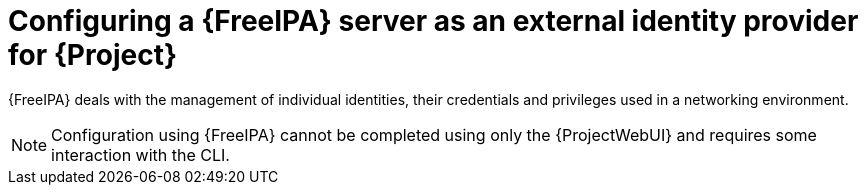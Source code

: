 [id="configuring-a-freeipa-server-as-an-external-identity-provider-for-project_{context}"]
= Configuring a {FreeIPA} server as an external identity provider for {Project}

{FreeIPA} deals with the management of individual identities, their credentials and privileges used in a networking environment.

[NOTE]
====
Configuration using {FreeIPA} cannot be completed using only the {ProjectWebUI} and requires some interaction with the CLI.
====
